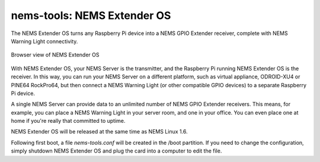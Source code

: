 nems-tools: NEMS Extender OS
----------------------------

The NEMS Extender OS turns any Raspberry Pi device into a NEMS
GPIO Extender receiver, complete with NEMS Warning Light connectivity.

.. figure:: ../img/nems-extender-os.png
  :width: 600
  :align: center
  :alt: NEMS Extender OS

  Browser view of NEMS Extender OS

With NEMS Extender OS, your NEMS Server is the transmitter, and
the Raspberry Pi running NEMS Extender OS is the receiver. In this
way, you can run your NEMS Server on a different platform, such as
virtual appliance, ODROID-XU4 or PINE64 RockPro64, but then connect
a NEMS Warning Light (or other compatible GPIO devices) to a separate
Raspberry Pi device.

A single NEMS Server can provide data to an unlimited number of NEMS
GPIO Extender receivers. This means, for example, you can place a
NEMS Warning Light in your server room, and one in your office.
You can even place one at home if you're really that committed to
uptime.

NEMS Extender OS will be released at the same time as NEMS Linux 1.6.

Following first boot, a file `nems-tools.conf` will be created in the
/boot partition. If you need to change the configuration, simply shutdown
NEMS Extender OS and plug the card into a computer to edit the file.
